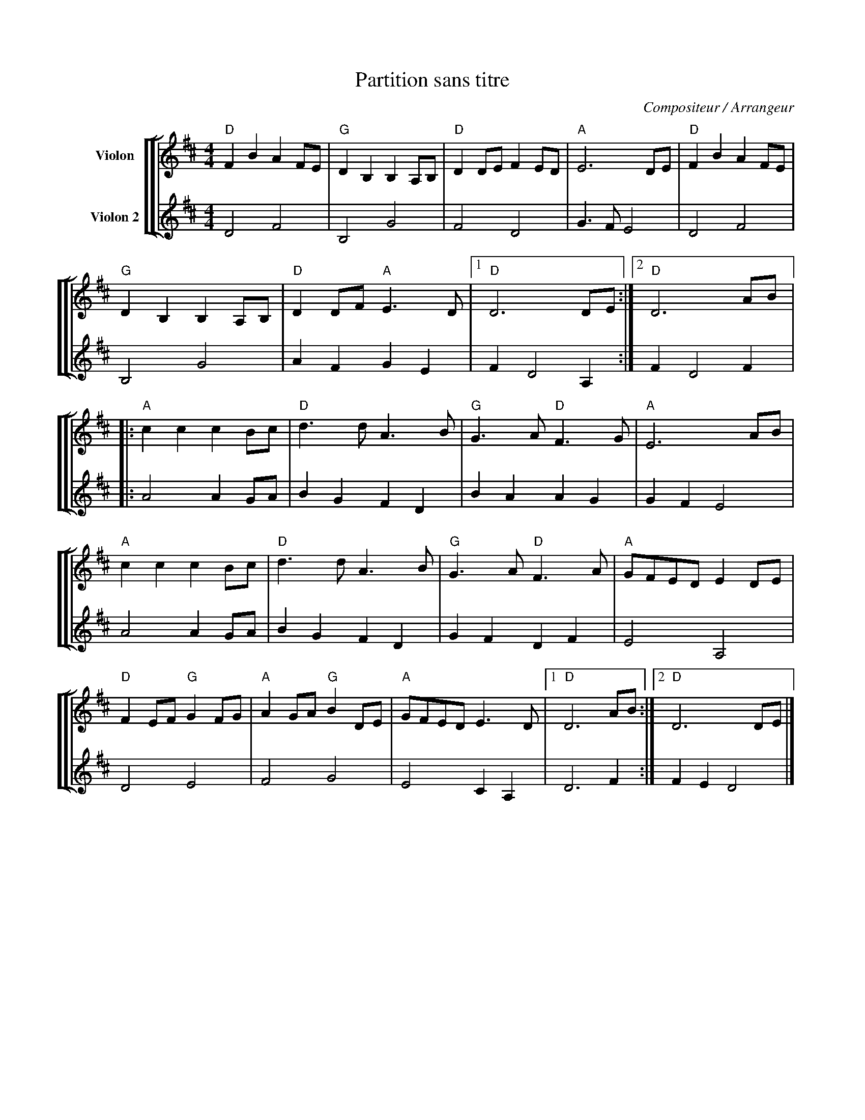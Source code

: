 X:1
T:Partition sans titre
C:Compositeur / Arrangeur
%%score [ [ 1 | 2 ] ]
L:1/8
M:4/4
I:linebreak $
K:D
V:1 treble nm="Violon"
V:2 treble nm="Violon 2"
L:1/4
V:1
"D" F2 B2 A2 FE |"G" D2 B,2 B,2 A,B, |"D" D2 DE F2 ED |"A" E6 DE |"D" F2 B2 A2 FE | %5
"G" D2 B,2 B,2 A,B, |"D" D2 DF"A" E3 D |1"D" D6 DE :|2"D" D6 AB |:"A" c2 c2 c2 Bc |"D" d3 d A3 B | %11
"G" G3 A"D" F3 G |"A" E6 AB |"A" c2 c2 c2 Bc |"D" d3 d A3 B |"G" G3 A"D" F3 A |"A" GFED E2 DE | %17
"D" F2 EF"G" G2 FG |"A" A2 GA"G" B2 DE |"A" GFED E3 D |1"D" D6 AB :|2"D" D6 DE |] %22
V:2
 D2 F2 | B,2 G2 | F2 D2 | G3/2 F/ E2 | D2 F2 | B,2 G2 | A F G E | F D2 A, :| F D2 F |: A2 A G/A/ | %10
 B G F D | B A A G | G F E2 | A2 A G/A/ | B G F D | G F D F | E2 A,2 | D2 E2 | F2 G2 | E2 C A, | %20
 D3 F :| F E D2 |] %22
